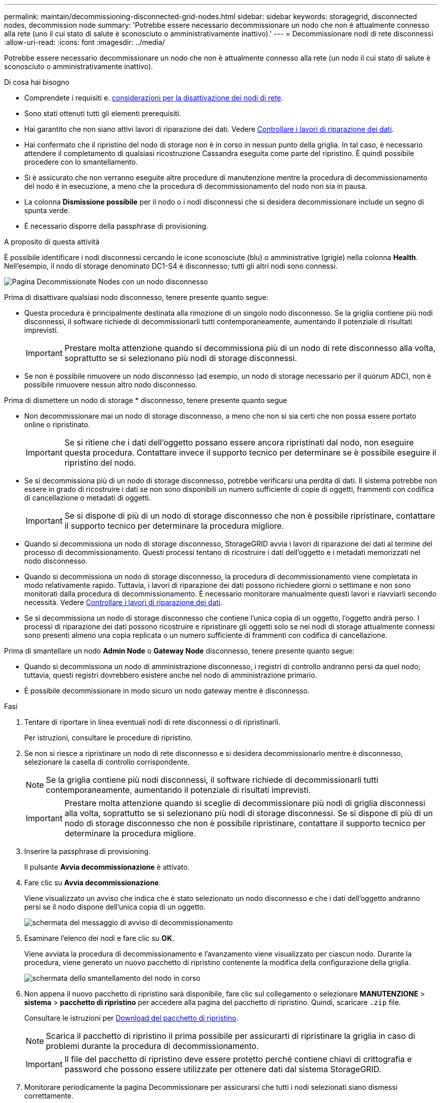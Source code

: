 ---
permalink: maintain/decommissioning-disconnected-grid-nodes.html 
sidebar: sidebar 
keywords: storagegrid, disconnected nodes, decommission node 
summary: 'Potrebbe essere necessario decommissionare un nodo che non è attualmente connesso alla rete (uno il cui stato di salute è sconosciuto o amministrativamente inattivo).' 
---
= Decommissionare nodi di rete disconnessi
:allow-uri-read: 
:icons: font
:imagesdir: ../media/


[role="lead"]
Potrebbe essere necessario decommissionare un nodo che non è attualmente connesso alla rete (un nodo il cui stato di salute è sconosciuto o amministrativamente inattivo).

.Di cosa hai bisogno
* Comprendete i requisiti e. xref:considerations-for-decommissioning-grid-nodes.adoc[considerazioni per la disattivazione dei nodi di rete].
* Sono stati ottenuti tutti gli elementi prerequisiti.
* Hai garantito che non siano attivi lavori di riparazione dei dati. Vedere xref:checking-data-repair-jobs.adoc[Controllare i lavori di riparazione dei dati].
* Hai confermato che il ripristino del nodo di storage non è in corso in nessun punto della griglia. In tal caso, è necessario attendere il completamento di qualsiasi ricostruzione Cassandra eseguita come parte del ripristino. È quindi possibile procedere con lo smantellamento.
* Si è assicurato che non verranno eseguite altre procedure di manutenzione mentre la procedura di decommissionamento del nodo è in esecuzione, a meno che la procedura di decommissionamento del nodo non sia in pausa.
* La colonna *Dismissione possibile* per il nodo o i nodi disconnessi che si desidera decommissionare include un segno di spunta verde.
* È necessario disporre della passphrase di provisioning.


.A proposito di questa attività
È possibile identificare i nodi disconnessi cercando le icone sconosciute (blu) o amministrative (grigie) nella colonna *Health*. Nell'esempio, il nodo di storage denominato DC1-S4 è disconnesso; tutti gli altri nodi sono connessi.

image::../media/decommission_nodes_page_one_disconnected.png[Pagina Decommissionate Nodes con un nodo disconnesso]

Prima di disattivare qualsiasi nodo disconnesso, tenere presente quanto segue:

* Questa procedura è principalmente destinata alla rimozione di un singolo nodo disconnesso. Se la griglia contiene più nodi disconnessi, il software richiede di decommissionarli tutti contemporaneamente, aumentando il potenziale di risultati imprevisti.
+

IMPORTANT: Prestare molta attenzione quando si decommissiona più di un nodo di rete disconnesso alla volta, soprattutto se si selezionano più nodi di storage disconnessi.

* Se non è possibile rimuovere un nodo disconnesso (ad esempio, un nodo di storage necessario per il quorum ADC), non è possibile rimuovere nessun altro nodo disconnesso.


Prima di dismettere un nodo di storage * disconnesso, tenere presente quanto segue

* Non decommissionare mai un nodo di storage disconnesso, a meno che non si sia certi che non possa essere portato online o ripristinato.
+

IMPORTANT: Se si ritiene che i dati dell'oggetto possano essere ancora ripristinati dal nodo, non eseguire questa procedura. Contattare invece il supporto tecnico per determinare se è possibile eseguire il ripristino del nodo.

* Se si decommissiona più di un nodo di storage disconnesso, potrebbe verificarsi una perdita di dati. Il sistema potrebbe non essere in grado di ricostruire i dati se non sono disponibili un numero sufficiente di copie di oggetti, frammenti con codifica di cancellazione o metadati di oggetti.
+

IMPORTANT: Se si dispone di più di un nodo di storage disconnesso che non è possibile ripristinare, contattare il supporto tecnico per determinare la procedura migliore.

* Quando si decommissiona un nodo di storage disconnesso, StorageGRID avvia i lavori di riparazione dei dati al termine del processo di decommissionamento. Questi processi tentano di ricostruire i dati dell'oggetto e i metadati memorizzati nel nodo disconnesso.
* Quando si decommissiona un nodo di storage disconnesso, la procedura di decommissionamento viene completata in modo relativamente rapido. Tuttavia, i lavori di riparazione dei dati possono richiedere giorni o settimane e non sono monitorati dalla procedura di decommissionamento. È necessario monitorare manualmente questi lavori e riavviarli secondo necessità. Vedere xref:checking-data-repair-jobs.adoc[Controllare i lavori di riparazione dei dati].
* Se si decommissiona un nodo di storage disconnesso che contiene l'unica copia di un oggetto, l'oggetto andrà perso. I processi di riparazione dei dati possono ricostruire e ripristinare gli oggetti solo se nei nodi di storage attualmente connessi sono presenti almeno una copia replicata o un numero sufficiente di frammenti con codifica di cancellazione.


Prima di smantellare un nodo *Admin Node* o *Gateway Node* disconnesso, tenere presente quanto segue:

* Quando si decommissiona un nodo di amministrazione disconnesso, i registri di controllo andranno persi da quel nodo; tuttavia, questi registri dovrebbero esistere anche nel nodo di amministrazione primario.
* È possibile decommissionare in modo sicuro un nodo gateway mentre è disconnesso.


.Fasi
. Tentare di riportare in linea eventuali nodi di rete disconnessi o di ripristinarli.
+
Per istruzioni, consultare le procedure di ripristino.

. Se non si riesce a ripristinare un nodo di rete disconnesso e si desidera decommissionarlo mentre è disconnesso, selezionare la casella di controllo corrispondente.
+

NOTE: Se la griglia contiene più nodi disconnessi, il software richiede di decommissionarli tutti contemporaneamente, aumentando il potenziale di risultati imprevisti.

+

IMPORTANT: Prestare molta attenzione quando si sceglie di decommissionare più nodi di griglia disconnessi alla volta, soprattutto se si selezionano più nodi di storage disconnessi. Se si dispone di più di un nodo di storage disconnesso che non è possibile ripristinare, contattare il supporto tecnico per determinare la procedura migliore.

. Inserire la passphrase di provisioning.
+
Il pulsante *Avvia decommissionazione* è attivato.

. Fare clic su *Avvia decommissionazione*.
+
Viene visualizzato un avviso che indica che è stato selezionato un nodo disconnesso e che i dati dell'oggetto andranno persi se il nodo dispone dell'unica copia di un oggetto.

+
image::../media/decommission_warning.gif[schermata del messaggio di avviso di decommissionamento]

. Esaminare l'elenco dei nodi e fare clic su *OK*.
+
Viene avviata la procedura di decommissionamento e l'avanzamento viene visualizzato per ciascun nodo. Durante la procedura, viene generato un nuovo pacchetto di ripristino contenente la modifica della configurazione della griglia.

+
image::../media/decommission_nodes_procedure_in_progress_disconnected.png[schermata dello smantellamento del nodo in corso]

. Non appena il nuovo pacchetto di ripristino sarà disponibile, fare clic sul collegamento o selezionare *MANUTENZIONE* > *sistema* > *pacchetto di ripristino* per accedere alla pagina del pacchetto di ripristino. Quindi, scaricare `.zip` file.
+
Consultare le istruzioni per xref:downloading-recovery-package.adoc[Download del pacchetto di ripristino].

+

NOTE: Scarica il pacchetto di ripristino il prima possibile per assicurarti di ripristinare la griglia in caso di problemi durante la procedura di decommissionamento.

+

IMPORTANT: Il file del pacchetto di ripristino deve essere protetto perché contiene chiavi di crittografia e password che possono essere utilizzate per ottenere dati dal sistema StorageGRID.

. Monitorare periodicamente la pagina Decommissionare per assicurarsi che tutti i nodi selezionati siano dismessi correttamente.
+
I nodi di storage possono richiedere giorni o settimane per la decommissionazione. Una volta completate tutte le attività, viene visualizzato nuovamente l'elenco di selezione dei nodi con un messaggio di esito positivo. Se si decommissiona un nodo di storage disconnesso, un messaggio di informazioni indica che i lavori di riparazione sono stati avviati.

+
image::../media/decommission_nodes_data_repair.png[schermata che mostra l'inizio dei lavori di riparazione]

. Dopo che i nodi si sono spenti automaticamente nell'ambito della procedura di decommissionamento, rimuovere eventuali macchine virtuali o altre risorse rimanenti associate al nodo decommissionato.
+

IMPORTANT: Non eseguire questa operazione fino a quando i nodi non si sono spenti automaticamente.

. Se si sta smantellando un nodo di storage, monitorare lo stato dei lavori di riparazione di *dati replicati* e *dati con codifica di cancellazione (EC)* che vengono avviati automaticamente durante il processo di decommissionamento.


[role="tabbed-block"]
====
.Dati replicati
--
* Per determinare se le riparazioni sono state completate:
+
.. Selezionare *NODI* > *_nodo di storage in riparazione_* > *ILM*.
.. Esaminare gli attributi nella sezione Valutazione. Al termine delle riparazioni, l'attributo *in attesa - tutto* indica 0 oggetti.


* Per monitorare la riparazione in modo più dettagliato:
+
.. Selezionare *SUPPORT* > *Tools* > *Grid topology*.
.. Selezionare *_Grid_* > *_Storage Node in riparazione_* > *LDR* > *Data Store*.
.. Utilizzare una combinazione dei seguenti attributi per determinare, come possibile, se le riparazioni replicate sono complete.
+

NOTE: Le incongruenze di Cassandra potrebbero essere presenti e le riparazioni non riuscite non vengono monitorate.

+
*** *Tentativi di riparazione (XRPA)*: Utilizzare questo attributo per tenere traccia dell'avanzamento delle riparazioni replicate. Questo attributo aumenta ogni volta che un nodo di storage tenta di riparare un oggetto ad alto rischio. Quando questo attributo non aumenta per un periodo superiore al periodo di scansione corrente (fornito dall'attributo *Scan Period -- Estimated*), significa che la scansione ILM non ha rilevato oggetti ad alto rischio che devono essere riparati su alcun nodo.
+

NOTE: Gli oggetti ad alto rischio sono oggetti che rischiano di essere completamente persi. Non sono inclusi oggetti che non soddisfano la configurazione ILM.

*** *Periodo di scansione -- stimato (XSCM)*: Utilizzare questo attributo per stimare quando verrà applicata una modifica di policy agli oggetti precedentemente acquisiti. Se l'attributo *riparazioni tentate* non aumenta per un periodo superiore al periodo di scansione corrente, è probabile che vengano eseguite riparazioni replicate. Si noti che il periodo di scansione può cambiare. L'attributo *Scan Period -- Estimated (XSCM)* si applica all'intera griglia ed è il massimo di tutti i periodi di scansione del nodo. È possibile eseguire una query nella cronologia degli attributi *Scan Period -- Estimated* per la griglia per determinare un intervallo di tempo appropriato.




* Facoltativamente, per ottenere una percentuale di completamento stimata per la riparazione replicata, aggiungere `show-replicated-repair-status` al comando repair-data.
+
`repair-data show-replicated-repair-status`

+

IMPORTANT: Il `show-replicated-repair-status` L'opzione è disponibile per l'anteprima tecnica in StorageGRID 11.6. Questa funzionalità è in fase di sviluppo e il valore restituito potrebbe essere errato o ritardato. Per determinare se una riparazione è completa, utilizzare *in attesa di – tutto*, *riparazioni tentate (XRPA)* e *periodo di scansione -- stimato (XSCM)* come descritto in xref:..//maintain/restoring-object-data-to-storage-volume-where-system-drive-is-intact.adoc[Monitorare le riparazioni].



--
.Cancellazione dei dati codificati (EC)
--
Per monitorare la riparazione dei dati con codifica erasure e riprovare eventuali richieste che potrebbero non essere riuscite:

. Determinare lo stato delle riparazioni dei dati con codice di cancellazione:
+
** Selezionare *SUPPORTO* > *Strumenti* > *metriche* per visualizzare il tempo stimato per il completamento e la percentuale di completamento per il lavoro corrente. Quindi, selezionare *EC Overview* (Panoramica EC) nella sezione Grafana. Esaminare le dashboard *Grid EC Job Estimated Time to Completion* (tempo stimato per il completamento della commessa EC) e *Grid EC Job Percentage Completed* (percentuale lavoro EC completata).
** Utilizzare questo comando per visualizzare lo stato di uno specifico `repair-data` funzionamento:
+
`repair-data show-ec-repair-status --repair-id repair ID`

** Utilizzare questo comando per elencare tutte le riparazioni:
+
`repair-data show-ec-repair-status`

+
L'output elenca le informazioni, tra cui `repair ID`, per tutte le riparazioni precedentemente e attualmente in esecuzione.



. Se l'output mostra che l'operazione di riparazione non è riuscita, utilizzare `--repair-id` opzione per riprovare la riparazione.
+
Questo comando prova di nuovo una riparazione del nodo non riuscita, utilizzando l'ID riparazione 6949309319275667690:

+
`repair-data start-ec-node-repair --repair-id 6949309319275667690`

+
Questo comando prova di nuovo una riparazione del volume non riuscita, utilizzando l'ID riparazione 6949309319275667690:

+
`repair-data start-ec-volume-repair --repair-id 6949309319275667690`



--
====
.Al termine
Non appena i nodi disconnessi sono stati decommissionati e tutti i lavori di riparazione dei dati sono stati completati, è possibile decommissionare qualsiasi nodo di rete connesso secondo necessità.

Quindi, completare questi passaggi dopo aver completato la procedura di decommissionamento:

* Assicurarsi che i dischi del nodo della griglia decommissionata siano puliti. Utilizzare uno strumento o un servizio di cancellazione dei dati disponibile in commercio per rimuovere in modo permanente e sicuro i dati dai dischi.
* Se un nodo dell'appliance è stato disattivato e i dati dell'appliance sono stati protetti mediante la crittografia del nodo, utilizzare il programma di installazione dell'appliance StorageGRID per cancellare la configurazione del server di gestione delle chiavi (Cancella KMS). Se si desidera aggiungere l'appliance a un'altra griglia, è necessario cancellare la configurazione KMS.
+
** xref:../sg100-1000/index.adoc[Appliance di servizi SG100 e SG1000]
** xref:../sg5600/index.adoc[Appliance di storage SG5600]
** xref:../sg5700/index.adoc[Appliance di storage SG5700]
** xref:../sg6000/index.adoc[Appliance di storage SG6000]




.Informazioni correlate
xref:grid-node-recovery-procedures.adoc[Procedure di ripristino del nodo Grid]
